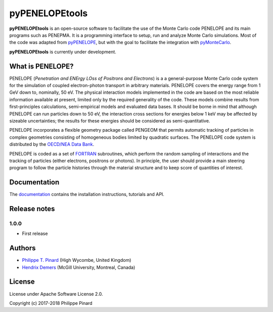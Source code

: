 pyPENELOPEtools
===============

.. image:: https://img.shields.io/pypi/v/pypenelopetools.svg
.. image:: https://img.shields.io/travis/pymontecarlo/pypenelopetools.svg
.. image:: https://img.shields.io/codecov/c/github/pymontecarlo/pypenelopetools.svg

**pyPENELOPEtools** is an open-source software to facilitate the use of the 
Monte Carlo code PENELOPE and its main programs such as PENEPMA. 
It is a programming interface to setup, run and analyze Monte Carlo simulations.
Most of the code was adapted from `pyPENELOPE <http://pypenelope.sourceforge.net>`_, but
with the goal to facilitate the integration with 
`pyMonteCarlo <https://github.com/pymontecarlo/pymontecarlo>`_.

**pyPENELOPEtools** is currently under development.

What is PENELOPE?
-----------------

PENELOPE (*Penetration and ENErgy LOss of Positrons and Electrons*) is a
a general-purpose Monte Carlo code system for the simulation of coupled 
electron-photon transport in arbitrary materials. 
PENELOPE covers the energy range from 1 GeV down to, nominally, 50 eV. 
The physical interaction models implemented in the code are 
based on the most reliable information available at present, limited only by 
the required generality of the code. 
These models combine results from first-principles calculations, semi-empirical 
models and evaluated data bases. 
It should be borne in mind that although PENELOPE can run particles down to 50 
eV, the interaction cross sections for energies below 1 keV may be affected by 
sizeable uncertainties; the results for these energies should be considered as 
semi-quantitative. 

PENELOPE incorporates a flexible geometry package called PENGEOM that permits 
automatic tracking of particles in complex geometries consisting of homogeneous
bodies limited by quadratic surfaces. 
The PENELOPE code system is distributed by the 
`OECD/NEA Data Bank <http://www.nea.fr>`_. 

PENELOPE is coded as a set of `FORTRAN <http://en.wikipedia.org/wiki/Fortran>`_ 
subroutines, which perform the random sampling of interactions and the tracking 
of particles (either electrons, positrons or photons). 
In principle, the user should provide a main steering program to follow the 
particle histories through the material structure and to keep score of 
quantities of interest.

Documentation
-------------

The `documentation <http://pypenelopetools.readthedocs.io>`_ contains the
installation instructions, tutorials and API.

Release notes
-------------

1.0.0
^^^^^

* First release

Authors
-------

- `Philippe T. Pinard <https://github.com/ppinard>`_ (High Wycombe, United Kingdom)
- `Hendrix Demers <https://github.com/drix00>`_ (McGill University, Montreal, Canada)

License
-------

License under Apache Software License 2.0.

Copyright (c) 2017-2018 Philippe Pinard
